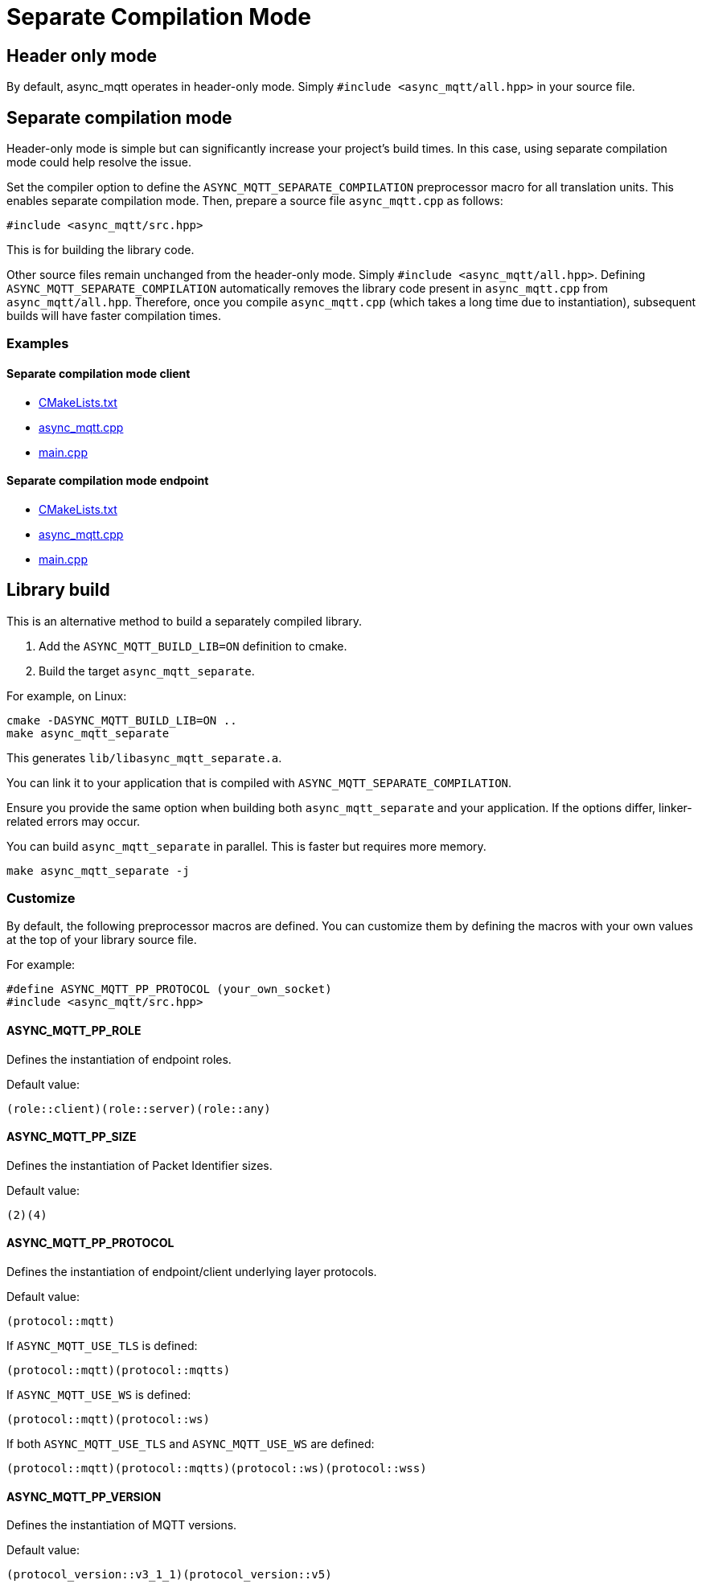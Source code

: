 :last-update-label!:
:am-version: latest
:source-highlighter: rouge
:rouge-style: base16.monokai

ifdef::env-github[:am-base-path: ../main]
ifndef::env-github[:am-base-path: ..]
ifdef::env-github[:api-base: link:https://redboltz.github.io/async_mqtt/doc/{am-version}/html]
ifndef::env-github[:api-base: link:api]

= Separate Compilation Mode

== Header only mode

By default, async_mqtt operates in header-only mode. Simply `#include <async_mqtt/all.hpp>` in your source file.


== Separate compilation mode

Header-only mode is simple but can significantly increase your project's build times. In this case, using separate compilation mode could help resolve the issue.

Set the compiler option to define the `ASYNC_MQTT_SEPARATE_COMPILATION` preprocessor macro for all translation units. This enables separate compilation mode.
Then, prepare a source file `async_mqtt.cpp` as follows:

```cpp
#include <async_mqtt/src.hpp>
```

This is for building the library code.

Other source files remain unchanged from the header-only mode. Simply `#include <async_mqtt/all.hpp>`.
Defining `ASYNC_MQTT_SEPARATE_COMPILATION` automatically removes the library code present in `async_mqtt.cpp` from `async_mqtt/all.hpp`.
Therefore, once you compile `async_mqtt.cpp` (which takes a long time due to instantiation), subsequent builds will have faster compilation times.

=== Examples

==== Separate compilation mode client
* xref:{am-base-path}/example/separate_client/CMakeLists.txt[CMakeLists.txt]
* xref:{am-base-path}/example/separate_client/async_mqtt.cpp[async_mqtt.cpp]
* xref:{am-base-path}/example/separate_client/main.cpp[main.cpp]

==== Separate compilation mode endpoint
* xref:{am-base-path}/example/separate_endpoint/CMakeLists.txt[CMakeLists.txt]
* xref:{am-base-path}/example/separate_endpoint/async_mqtt.cpp[async_mqtt.cpp]
* xref:{am-base-path}/example/separate_endpoint/main.cpp[main.cpp]

== Library build

This is an alternative method to build a separately compiled library.

1. Add the `ASYNC_MQTT_BUILD_LIB=ON` definition to cmake.
2. Build the target `async_mqtt_separate`.

For example, on Linux:

```sh
cmake -DASYNC_MQTT_BUILD_LIB=ON ..
make async_mqtt_separate
```

This generates `lib/libasync_mqtt_separate.a`.

You can link it to your application that is compiled with `ASYNC_MQTT_SEPARATE_COMPILATION`.

Ensure you provide the same option when building both `async_mqtt_separate` and your application. If the options differ, linker-related errors may occur.

You can build `async_mqtt_separate` in parallel. This is faster but requires more memory.

```sh
make async_mqtt_separate -j
```

=== Customize

By default, the following preprocessor macros are defined. You can customize them by defining the macros with your own values at the top of your library source file.

For example:

```cpp
#define ASYNC_MQTT_PP_PROTOCOL (your_own_socket)
#include <async_mqtt/src.hpp>
```

==== ASYNC_MQTT_PP_ROLE
Defines the instantiation of endpoint roles.

Default value:

```cpp
(role::client)(role::server)(role::any)
```

==== ASYNC_MQTT_PP_SIZE
Defines the instantiation of Packet Identifier sizes.

Default value:

```cpp
(2)(4)
```

==== ASYNC_MQTT_PP_PROTOCOL
Defines the instantiation of endpoint/client underlying layer protocols.

Default value:

```cpp
(protocol::mqtt)
```

If `ASYNC_MQTT_USE_TLS` is defined:

```cpp
(protocol::mqtt)(protocol::mqtts)
```

If `ASYNC_MQTT_USE_WS` is defined:

```cpp
(protocol::mqtt)(protocol::ws)
```

If both `ASYNC_MQTT_USE_TLS` and `ASYNC_MQTT_USE_WS` are defined:

```cpp
(protocol::mqtt)(protocol::mqtts)(protocol::ws)(protocol::wss)
```

==== ASYNC_MQTT_PP_VERSION
Defines the instantiation of MQTT versions.

Default value:

```cpp
(protocol_version::v3_1_1)(protocol_version::v5)
```